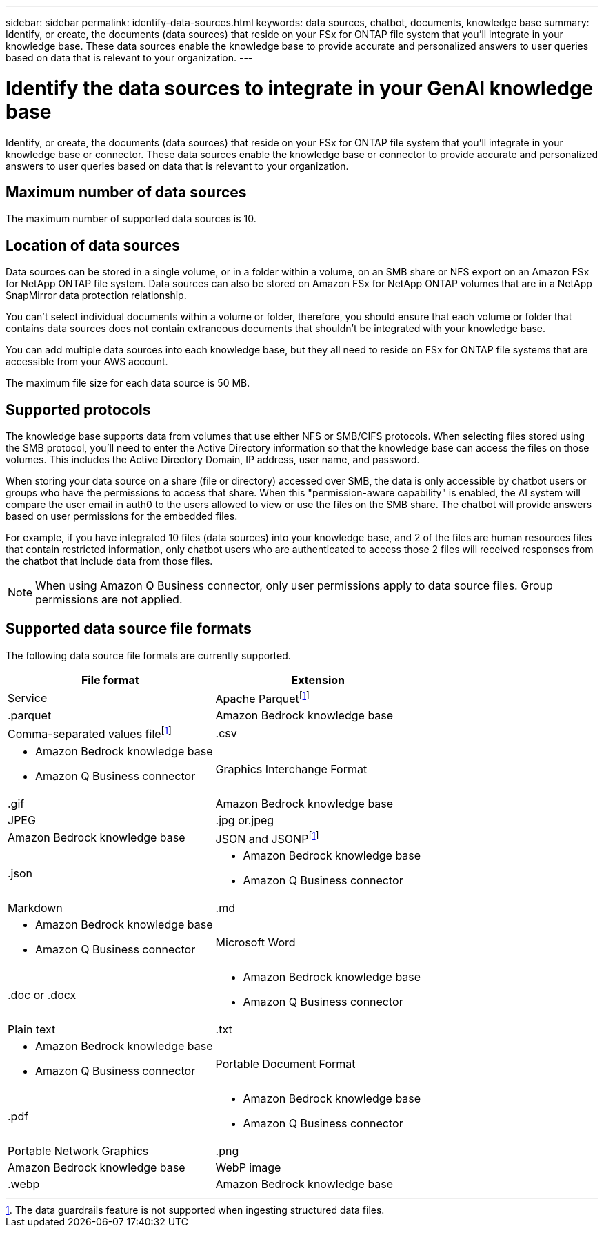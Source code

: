 ---
sidebar: sidebar
permalink: identify-data-sources.html
keywords: data sources, chatbot, documents, knowledge base
summary: Identify, or create, the documents (data sources) that reside on your FSx for ONTAP file system that you'll integrate in your knowledge base. These data sources enable the knowledge base to provide accurate and personalized answers to user queries based on data that is relevant to your organization.
---

= Identify the data sources to integrate in your GenAI knowledge base
:icons: font
:imagesdir: ./media/

[.lead]
Identify, or create, the documents (data sources) that reside on your FSx for ONTAP file system that you'll integrate in your knowledge base or connector. These data sources enable the knowledge base or connector to provide accurate and personalized answers to user queries based on data that is relevant to your organization.

== Maximum number of data sources

The maximum number of supported data sources is 10.

== Location of data sources

Data sources can be stored in a single volume, or in a folder within a volume, on an SMB share or NFS export on an Amazon FSx for NetApp ONTAP file system. Data sources can also be stored on Amazon FSx for NetApp ONTAP volumes that are in a NetApp SnapMirror data protection relationship. 

You can't select individual documents within a volume or folder, therefore, you should ensure that each volume or folder that contains data sources does not contain extraneous documents that shouldn't be integrated with your knowledge base.

You can add multiple data sources into each knowledge base, but they all need to reside on FSx for ONTAP file systems that are accessible from your AWS account.

The maximum file size for each data source is 50 MB.

== Supported protocols

The knowledge base supports data from volumes that use either NFS or SMB/CIFS protocols. When selecting files stored using the SMB protocol, you'll need to enter the Active Directory information so that the knowledge base can access the files on those volumes. This includes the Active Directory Domain, IP address, user name, and password.

When storing your data source on a share (file or directory) accessed over SMB, the data is only accessible by chatbot users or groups who have the permissions to access that share. When this "permission-aware capability" is enabled, the AI system will compare the user email in auth0 to the users allowed to view or use the files on the SMB share. The chatbot will provide answers based on user permissions for the embedded files.

For example, if you have integrated 10 files (data sources) into your knowledge base, and 2 of the files are human resources files that contain restricted information, only chatbot users who are authenticated to access those 2 files will received responses from the chatbot that include data from those files.

NOTE: When using Amazon Q Business connector, only user permissions apply to data source files. Group permissions are not applied.

== Supported data source file formats

The following data source file formats are currently supported.

[cols=2*,options="header,autowidth"]
|===
| File format
| Extension
| Service

| Apache Parquetfootnote:disclaimer[The data guardrails feature is not supported when ingesting structured data files.] 
| .parquet 
| Amazon Bedrock knowledge base

| Comma-separated values filefootnote:disclaimer[] 
| .csv 
a| 

* Amazon Bedrock knowledge base
* Amazon Q Business connector

| Graphics Interchange Format 
| .gif 
| Amazon Bedrock knowledge base

| JPEG 
| .jpg or.jpeg 
| Amazon Bedrock knowledge base

| JSON and JSONPfootnote:disclaimer[] 
| .json 
a| 

* Amazon Bedrock knowledge base
* Amazon Q Business connector

| Markdown 
| .md 
a| 

* Amazon Bedrock knowledge base
* Amazon Q Business connector

| Microsoft Word 
| .doc or .docx 
a| 

* Amazon Bedrock knowledge base
* Amazon Q Business connector

| Plain text 
| .txt 
a| 

* Amazon Bedrock knowledge base
* Amazon Q Business connector

| Portable Document Format 
| .pdf 
a| 

* Amazon Bedrock knowledge base
* Amazon Q Business connector

| Portable Network Graphics 
| .png 
| Amazon Bedrock knowledge base

| WebP image 
| .webp 
| Amazon Bedrock knowledge base
|===
